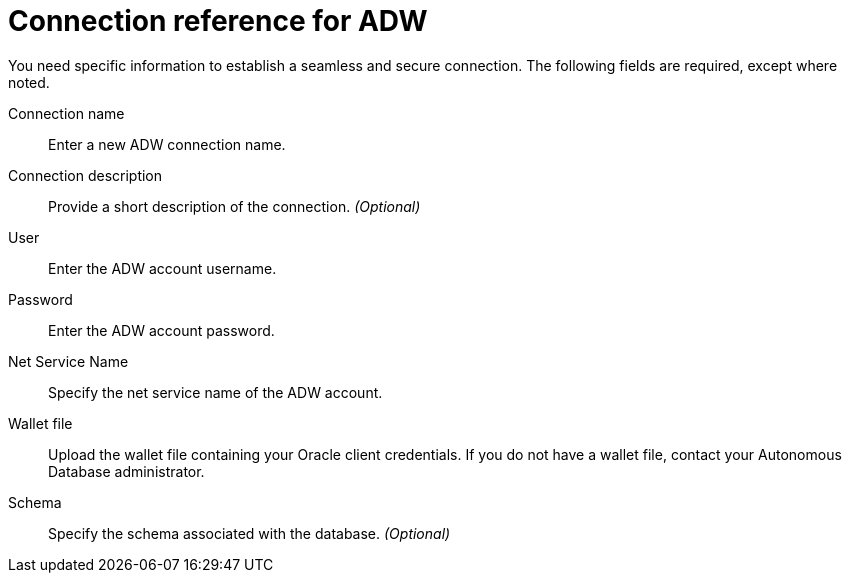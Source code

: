= Connection reference for ADW
:last_updated: 1/20/2021
:linkattrs:
:experimental:
:page-layout: default-cloud
:page-aliases: /admin/ts-cloud/ts-cloud-embrace-adw-connection-reference.adoc

You need specific information to establish a seamless and secure connection.
The following fields are required, except where noted.
[#connection-name]
Connection name::  Enter a new ADW connection name.
[#connection-description]
Connection description::  Provide a short description of the connection. _(Optional)_
[#user]
User::  Enter the ADW account username.
[#password]
Password:: Enter the ADW account password.
[#net-service-name]
Net Service Name:: Specify the net service name of the ADW account.
[#wallet-file]
Wallet file::
Upload the wallet file containing your Oracle client credentials.
If you do not have a wallet file, contact your Autonomous Database administrator.
[#schema]
Schema::  Specify the schema associated with the database. _(Optional)_
